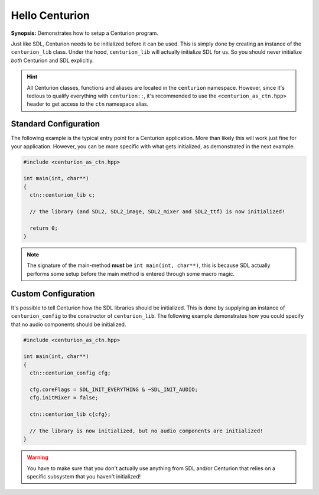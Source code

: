 Hello Centurion
===============

**Synopsis:** Demonstrates how to setup a Centurion program.

Just like SDL, Centurion needs to be initialized before it can be used. This is simply done by
creating an instance of the ``centurion_lib`` class. Under the hood, ``centurion_lib`` will
actually initialize SDL for us. So you should never initialize *both* Centurion and SDL explicitly.

.. hint::

   All Centurion classes, functions and aliases are located in the ``centurion``
   namespace. However, since it's tedious to qualify everything with ``centurion::``,
   it's recommended to use the ``<centurion_as_ctn.hpp>`` header to get access to
   the ``ctn`` namespace alias.

Standard Configuration
----------------------
The following example is the typical entry point for a Centurion application. More than likely
this will work just fine for your application. However, you can be more specific with what gets
initialized, as demonstrated in the next example.

.. code-block:: c++

  #include <centurion_as_ctn.hpp>

  int main(int, char**)
  {
    ctn::centurion_lib c;

    // the library (and SDL2, SDL2_image, SDL2_mixer and SDL2_ttf) is now initialized!

    return 0;
  }

.. note::

  The signature of the main-method **must** be ``int main(int, char**)``, this is because SDL
  actually performs some setup before the main method is entered through some macro magic.

Custom Configuration
--------------------
It's possible to tell Centurion how the SDL libraries should be initialized. This is done by
supplying an instance of ``centurion_config`` to the constructor of ``centurion_lib``. The
following example demonstrates how you could specify that no audio components should be
initialized.

.. code-block:: c++

  #include <centurion_as_ctn.hpp>

  int main(int, char**)
  {
    ctn::centurion_config cfg;

    cfg.coreFlags = SDL_INIT_EVERYTHING & ~SDL_INIT_AUDIO;
    cfg.initMixer = false;

    ctn::centurion_lib c{cfg};

    // the library is now initialized, but no audio components are initialized!
  }

.. warning::

  You have to make sure that you don't actually use anything from SDL and/or Centurion that
  relies on a specific subsystem that you haven't initialized!
